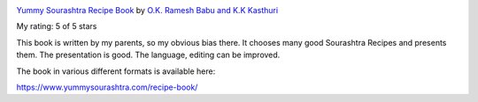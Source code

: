 .. title: Book Review: Yummy Sourashtra Recipe Book
.. slug: book-review-yummy-sourashtra-recipe-book
.. date: 2018-07-14 10:04:47 UTC-07:00
.. tags: reviews, books-read-in-2018
.. category: Books
.. link:
.. description:
.. type: text

.. image:: https://images.gr-assets.com/books/1530843551m/40729090.jpg
   :alt: Yummy Sourashtra Recipe Book
   :target: https://www.goodreads.com/book/show/40729090-yummy-sourashtra
   :align: left
   :width: 98px


`Yummy Sourashtra Recipe Book <https://www.goodreads.com/book/show/40729090-yummy-sourashtra>`_ by `O.K. Ramesh Babu and K.K Kasthuri <https://www.goodreads.com/author/show/18177974.O_K_Ramesh_Babu_and_K_K_Kasthuri>`_

My rating: 5 of 5 stars

This book is written by my parents, so my obvious bias there.
It chooses many good Sourashtra Recipes and presents them.
The presentation is good.
The language, editing can be improved.




The book in various different formats is available here:

https://www.yummysourashtra.com/recipe-book/

